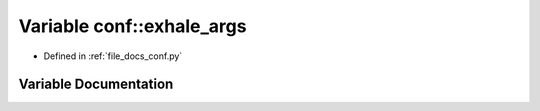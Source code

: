 .. _exhale_variable_conf_8py_1a160404b83fa0b5b708e09a9d1e52f294:

Variable conf::exhale_args
==========================

- Defined in :ref:`file_docs_conf.py`


Variable Documentation
----------------------


.. doxygenvariable:: conf::exhale_args
   :project: my_project